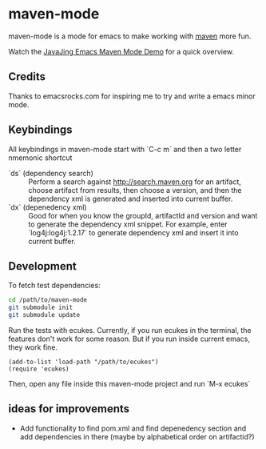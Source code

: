 * maven-mode

  maven-mode is a mode for emacs to make working with [[http://maven.apache.org][maven]] more fun.

  Watch the [[http://javajing.com/2012/08/25/emacs-maven-mode.html][JavaJing Emacs Maven Mode Demo]] for a quick overview. 
  
** Credits

   Thanks to emacsrocks.com for inspiring me to try and write a emacs minor
   mode. 

** Keybindings

   All keybindings in maven-mode start with `C-c m` and then a two
   letter nmemonic shortcut

   - `ds` (dependency search) :: Perform a search against
        http://search.maven.org for an artifact, choose artifact from
        results, then choose a version, and then the dependency xml is
        generated and inserted into current buffer.
   - `dx` (depenedency xml) :: Good for when you know the groupId,
        artifactId and version and want to generate the dependency xml
        snippet. For example, enter `log4j:log4j:1.2.17` to generate
        dependency xml and insert it into current buffer.

** Development

   To fetch test dependencies: 

#+begin_src sh
cd /path/to/maven-mode
git submodule init
git submodule update
#+end_src   

   Run the tests with ecukes. Currently, if you run ecukes in the
   terminal, the features don't work for some reason. But if you run
   inside current emacs, they work fine. 

#+begin_src elisp
(add-to-list 'load-path "/path/to/ecukes")
(require 'ecukes)
#+end_src

   Then, open any file inside this maven-mode project and run `M-x ecukes`

** ideas for improvements

   - Add functionality to find pom.xml and find depenedency section
     and add dependencies in there (maybe by alphabetical order on artifactid?)
  
